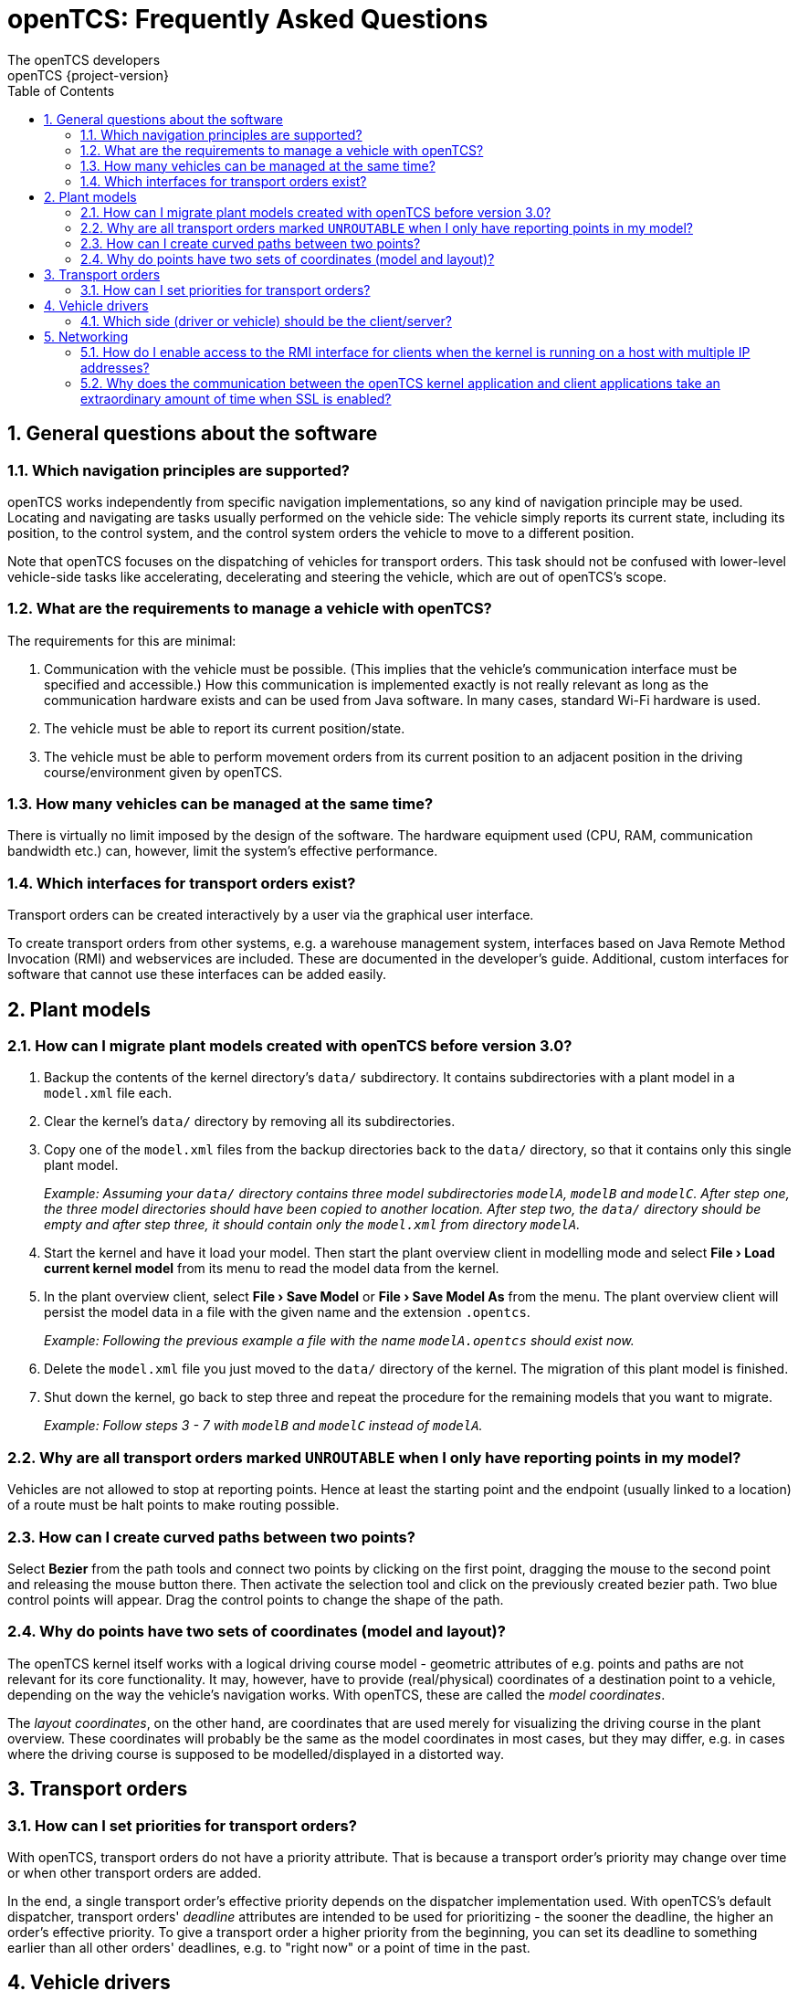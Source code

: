 = openTCS: Frequently Asked Questions
The openTCS developers
openTCS {project-version}
:doctype: article
:toc: left
:toclevels: 3
:sectnums: all
:sectnumlevels: 3
:icons: font
:source-highlighter: coderay
:coderay-linenums-mode: table
:last-update-label!:
:experimental:

== General questions about the software

=== Which navigation principles are supported?

openTCS works independently from specific navigation implementations, so any kind of navigation principle may be used.
Locating and navigating are tasks usually performed on the vehicle side:
The vehicle simply reports its current state, including its position, to the control system, and the control system orders the vehicle to move to a different position.

Note that openTCS focuses on the dispatching of vehicles for transport orders.
This task should not be confused with lower-level vehicle-side tasks like accelerating, decelerating and steering the vehicle, which are out of openTCS's scope.

=== What are the requirements to manage a vehicle with openTCS?

The requirements for this are minimal:

1. Communication with the vehicle must be possible.
   (This implies that the vehicle's communication interface must be specified and accessible.)
   How this communication is implemented exactly is not really relevant as long as the communication hardware exists and can be used from Java software.
   In many cases, standard Wi-Fi hardware is used.
2. The vehicle must be able to report its current position/state.
3. The vehicle must be able to perform movement orders from its current position to an adjacent position in the driving course/environment given by openTCS.

=== How many vehicles can be managed at the same time?

There is virtually no limit imposed by the design of the software.
The hardware equipment used (CPU, RAM, communication bandwidth etc.) can, however, limit the system's effective performance.

=== Which interfaces for transport orders exist?

Transport orders can be created interactively by a user via the graphical user interface.

To create transport orders from other systems, e.g. a warehouse management system, interfaces based on Java Remote Method Invocation (RMI) and webservices are included.
These are documented in the developer's guide.
Additional, custom interfaces for software that cannot use these interfaces can be added easily.

== Plant models

=== How can I migrate plant models created with openTCS before version 3.0?

. Backup the contents of the kernel directory's `data/` subdirectory.
It contains subdirectories with a plant model in a `model.xml` file each.
. Clear the kernel's `data/` directory by removing all its subdirectories.
. Copy one of the `model.xml` files from the backup directories back to the `data/` directory, so that it contains only this single plant model.
+
_Example:
Assuming your `data/` directory contains three model subdirectories `modelA`, `modelB` and `modelC`.
After step one, the three model directories should have been copied to another location.
After step two, the `data/` directory should be empty and after step three, it should contain only the `model.xml` from directory `modelA`._
. Start the kernel and have it load your model.
Then start the plant overview client in modelling mode and select btn:[menu:File[Load current kernel model]] from its menu to read the model data from the kernel.
. In the plant overview client, select btn:[menu:File[Save Model]] or btn:[menu:File[Save Model As]] from the menu.
The plant overview client will persist the model data in a file with the given name and the extension `.opentcs`.
+
_Example: Following the previous example a file with the name `modelA.opentcs` should exist now._
. Delete the `model.xml` file you just moved to the `data/` directory of the kernel.
The migration of this plant model is finished.
. Shut down the kernel, go back to step three and repeat the procedure for the remaining models that you want to migrate.
+
_Example: Follow steps 3 - 7 with `modelB` and `modelC` instead of `modelA`._

=== Why are all transport orders marked `UNROUTABLE` when I only have reporting points in my model?

Vehicles are not allowed to stop at reporting points.
Hence at least the starting point and the endpoint (usually linked to a location) of a route must be halt points to make routing possible.

=== How can I create curved paths between two points?

Select btn:[Bezier] from the path tools and connect two points by clicking on the first point, dragging the mouse to the second point and releasing the mouse button there.
Then activate the selection tool and click on the previously created bezier path.
Two blue control points will appear.
Drag the control points to change the shape of the path.

=== Why do points have two sets of coordinates (model and layout)?

The openTCS kernel itself works with a logical driving course model - geometric attributes of e.g. points and paths are not relevant for its core functionality.
It may, however, have to provide (real/physical) coordinates of a destination point to a vehicle, depending on the way the vehicle's navigation works.
With openTCS, these are called the __model coordinates__.

The __layout coordinates__, on the other hand, are coordinates that are used merely for visualizing the driving course in the plant overview.
These coordinates will probably be the same as the model coordinates in most cases, but they may differ, e.g. in cases where the driving course is supposed to be modelled/displayed in a distorted way.

== Transport orders

=== How can I set priorities for transport orders?

With openTCS, transport orders do not have a priority attribute.
That is because a transport order's priority may change over time or when other transport orders are added.

In the end, a single transport order's effective priority depends on the dispatcher implementation used.
With openTCS's default dispatcher, transport orders' __deadline__ attributes are intended to be used for prioritizing - the sooner the deadline, the higher an order's effective priority.
To give a transport order a higher priority from the beginning, you can set its deadline to something earlier than all other orders' deadlines, e.g. to "right now" or a point of time in the past.

== Vehicle drivers

=== Which side (driver or vehicle) should be the client/server?

This should be decided based on project-specific requirements.
You are free to implement it either way.

== Networking

=== How do I enable access to the RMI interface for clients when the kernel is running on a host with multiple IP addresses?

See https://docs.oracle.com/javase/8/docs/technotes/guides/rmi/faq.html#netmultihomed.

=== Why does the communication between the openTCS kernel application and client applications take an extraordinary amount of time when SSL is enabled?

This is probably because the kernel is running on a host with multiple IP addresses.
See https://docs.oracle.com/javase/8/docs/technotes/guides/rmi/faq.html#netmultihomed.
